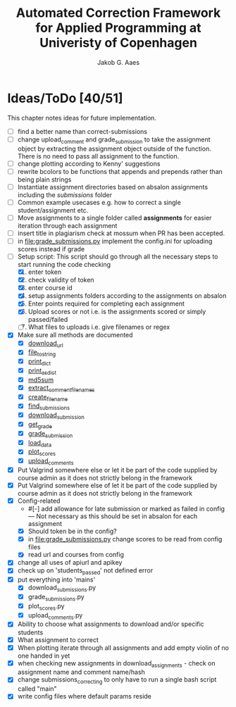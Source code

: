 #+TITLE: Automated Correction Framework for Applied Programming at Univeristy of Copenhagen
#+AUTHOR: Jakob G. Aaes
#+EMAIL: (concat "jakob1379" at-sign "gmail.com")

* Ideas/ToDo [40/51]
  :PROPERTIES:
  :COOKIE_DATA: recursive
  :END:

  This chapter notes ideas for future implementation.
  * [ ] find a better name than correct-submissions
  * [ ] change upload_comment and grade_submission to take the assignment object by extracting the assignment object outside of the function. There is no need to pass all assignment to the function.
  * [ ] change plotting according to Kenny' suggestions
  * [ ] rewrite bcolors to be functions that appends and prepends rather than being plain strings
  * [ ] Instantiate assignment directories based on absalon assignments including the /submissions/ folder
  * [ ] Common example usecases e.g. how to correct a single student/assignment etc.
  * [ ] Move assignments to a single folder called *assignments* for easier iteration through each assignment
  * [ ] insert title in plagiarism check at mossum when PR has been accepted.
  * [ ] in [[file:grade_submissions.py]] implement the config.ini for uploading scores instead if grade
  * [-] Setup script:
    This script should go through all the necessary steps to start running the code checking
    1. [X] enter token
    2. [X] check validity of token
    3. [X] enter course id
    4. [X] setup assignments folders according to the assignments on absalon
    5. [X] Enter points required for completing each assignment
    6. [X] Upload scores or not i.e. is the assignments scored or simply passed/failed
    7. [ ] What files to uploads i.e. give filenames or regex
  * [X] Make sure all methods are documented
    - [X] [[file:canvas_helpers.py::24][download_url]]
    - [X] [[file:canvas_helpers.py::37][file_to_string]]
    - [X] [[file:canvas_helpers.py::43][print_dict]]
    - [X] [[file:canvas_helpers.py::50][print_as_dict]]
    - [X] [[file:canvas_helpers.py::58][md5sum]]
    - [X] [[file:canvas_helpers.py::67][extract_comment_filenames]]
    - [X] [[file:canvas_helpers.py::81][create_file_name]]
    - [X] [[file:download_submissions.py::115][find_submissions]]
    - [X] [[file:download_submissions.py::87][download_submission]]
    - [X] [[file:grade_submissions.py:57][get_grade]]
    - [X] [[file:grade_submissions.py:51][grade_submission]]
    - [X] [[file:plot_scores.py::41][load_data]]
    - [X] [[file:plot_scores.py::83][plot_scores]]
    - [X] [[file:upload_comments.py::48][upload_comments]]
  * [X] Put Valgrind somewhere else or let it be part of the code supplied by course admin as it does not strictly belong in the framework
  * [X] Put Valgrind somewhere else of let it be part of the code supplied by course admin as it does not strictly belong in the framework
  * [X] Config-related
    - #[-] add allowance for late submission or marked as failed in config --- Not necessary as this should be set in absalon for each assignment
    - [X] Should token be in the config?
    - [X] in [[file:grade_submissions.py]] change scores to be read from config files
    - [X] read url and courses from config
  * [X] change all uses of apiurl and apikey
  * [X] check up on 'students_passed' not defined error
  * [X] put everything into 'mains'
    - [X] download_submissions.py
    - [X] grade_submissions.py
    - [X] plot_scores.py
    - [X] upload_comments.py
  * [X] Ability to choose what assignments to download and/or specific students
  * [X] What assignment to correct
  * [X] When plotting iterate through all assignments and add empty violin of no one handed in yet
  * [X] when checking new assignments in download_assignments - check on assignment name and comment name/hash
  * [X] change submissions_correcting to only have to run a single bash script called "main"
  * [X] write config files where default params reside
